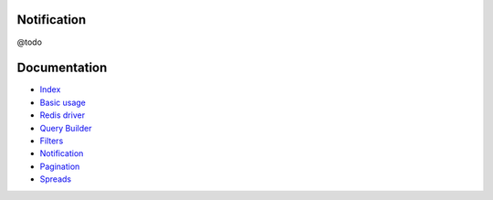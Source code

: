 Notification
------------

@todo

Documentation
-------------

- `Index <https://github.com/stephpy/timeline/tree/master/README.rst>`_
- `Basic usage <https://github.com/stephpy/timeline/tree/master/doc/basic_usage.rst>`_
- `Redis driver <https://github.com/stephpy/timeline/tree/master/doc/drivers/redis.rst>`_
- `Query Builder <https://github.com/stephpy/timeline/tree/master/doc/query_builder.rst>`_
- `Filters <https://github.com/stephpy/timeline/tree/master/doc/filter.rst>`_
- `Notification <https://github.com/stephpy/timeline/tree/master/doc/notification.rst>`_
- `Pagination <https://github.com/stephpy/timeline/tree/master/doc/pagination.rst>`_
- `Spreads <https://github.com/stephpy/timeline/tree/master/doc/spread.rst>`_

